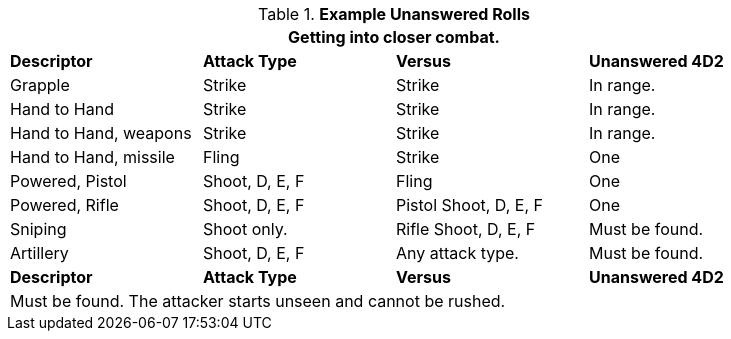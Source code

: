 // Ranges
.*Example Unanswered Rolls*
[width="90%",cols="<2,2,2,2", stripes="even"]
|===
4+<|Getting into closer combat.  

s|Descriptor
s|Attack Type
s|Versus
s|Unanswered 4D2

|Grapple
|Strike
|Strike
|In range.

|Hand to Hand
|Strike
|Strike
|In range.

|Hand to Hand, weapons
|Strike
|Strike
|In range.

|Hand to Hand, missile
|Fling
|Strike
|One

|Powered, Pistol
|Shoot, D, E, F
|Fling
|One

|Powered, Rifle
|Shoot, D, E, F
|Pistol Shoot, D, E, F
|One

|Sniping
|Shoot only.
|Rifle Shoot, D, E, F
|Must be found.

|Artillery
|Shoot, D, E, F
|Any attack type.
|Must be found.

s|Descriptor
s|Attack Type
s|Versus
s|Unanswered 4D2

4+<|Must be found. The attacker starts unseen and cannot be rushed. 
|===